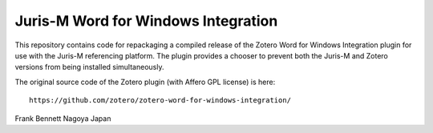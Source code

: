 ====================================
Juris-M Word for Windows Integration
====================================

This repository contains code for repackaging a compiled release of
the Zotero Word for Windows Integration plugin for use with the
Juris-M referencing platform. The plugin provides a chooser to prevent
both the Juris-M and Zotero versions from being installed
simultaneously.

The original source code of the Zotero plugin (with Affero GPL license)
is here::

    https://github.com/zotero/zotero-word-for-windows-integration/

Frank Bennett
Nagoya
Japan
